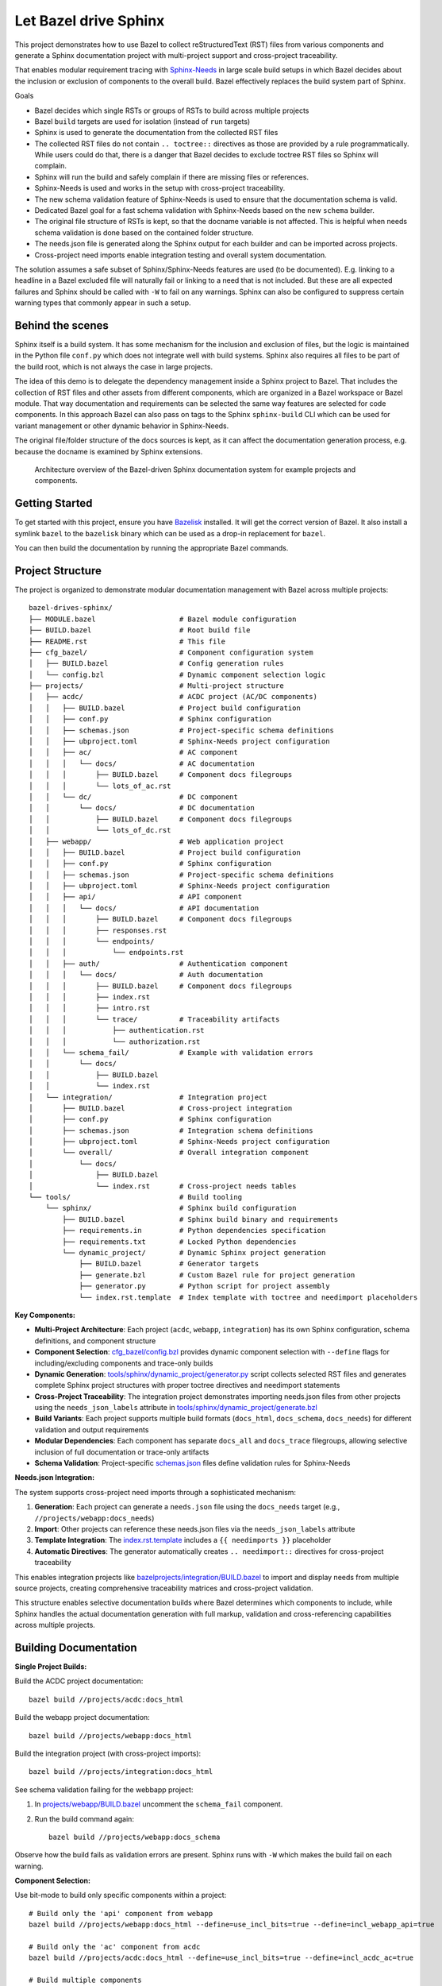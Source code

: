 Let Bazel drive Sphinx
======================

This project demonstrates how to use Bazel to collect reStructuredText (RST) files from various components
and generate a Sphinx documentation project with multi-project support and cross-project traceability.

That enables modular requirement tracing with `Sphinx-Needs <https://sphinx-needs.readthedocs.io>`__ in
large scale build setups in which Bazel decides about the inclusion or exclusion of components to the overall build.
Bazel effectively replaces the build system part of Sphinx.

Goals

- Bazel decides which single RSTs or groups of RSTs to build across multiple projects
- Bazel ``build`` targets are used for isolation (instead of ``run`` targets)
- Sphinx is used to generate the documentation from the collected RST files
- The collected RST files do not contain ``.. toctree::`` directives as those are provided by a rule programmatically.
  While users could do that, there is a danger that Bazel decides to exclude toctree RST files so Sphinx will complain.
- Sphinx will run the build and safely complain if there are missing files or references.
- Sphinx-Needs is used and works in the setup with cross-project traceability.
- The new schema validation feature of Sphinx-Needs is used to ensure that the documentation schema is valid.
- Dedicated Bazel goal for a fast schema validation with Sphinx-Needs based on the new ``schema`` builder.
- The original file structure of RSTs is kept, so that the docname variable is not affected.
  This is helpful when needs schema validation is done based on the contained folder structure.
- The needs.json file is generated along the Sphinx output for each builder and can be imported across projects.
- Cross-project need imports enable integration testing and overall system documentation.

The solution assumes a safe subset of Sphinx/Sphinx-Needs features are used (to be documented).
E.g. linking to a headline in a Bazel excluded file will naturally fail or linking to a need that is not included.
But these are all expected failures and Sphinx should be called with ``-W`` to fail on any warnings.
Sphinx can also be configured to suppress certain warning types that commonly appear in such a setup.

Behind the scenes
-----------------

Sphinx itself is a build system. It has some mechanism for the inclusion and exclusion of files, but the logic
is maintained in the Python file ``conf.py`` which does not integrate well with build systems.
Sphinx also requires all files to be part of the build root, which is not always the case in large projects.

The idea of this demo is to delegate the dependency management inside a Sphinx project to Bazel.
That includes the collection of RST files and other assets from different components,
which are organized in a Bazel workspace or Bazel module.
That way documentation and requirements can be selected the same way features are selected for code
components.
In this approach Bazel can also pass on tags to the Sphinx ``sphinx-build`` CLI which can be used for
variant management or other dynamic behavior in Sphinx-Needs.

The original file/folder structure of the docs sources is kept,
as it can affect the documentation generation process, e.g. because the docname is examined by Sphinx extensions.

.. figure:: architecture.drawio.png
   
   Architecture overview of the Bazel-driven Sphinx documentation system for example projects and components.

Getting Started
---------------

To get started with this project, ensure you have `Bazelisk <https://github.com/bazelbuild/bazelisk>`__ installed.
It will get the correct version of Bazel. It also install a symlink ``bazel`` to the ``bazelisk`` binary which
can be used as a drop-in replacement for ``bazel``.

You can then build the documentation by running the appropriate Bazel commands.

Project Structure
-----------------

The project is organized to demonstrate modular documentation management with Bazel across multiple projects::

  bazel-drives-sphinx/
  ├── MODULE.bazel                    # Bazel module configuration
  ├── BUILD.bazel                     # Root build file
  ├── README.rst                      # This file
  ├── cfg_bazel/                      # Component configuration system
  │   ├── BUILD.bazel                 # Config generation rules
  │   └── config.bzl                  # Dynamic component selection logic
  ├── projects/                       # Multi-project structure
  │   ├── acdc/                       # ACDC project (AC/DC components)
  │   │   ├── BUILD.bazel             # Project build configuration
  │   │   ├── conf.py                 # Sphinx configuration
  │   │   ├── schemas.json            # Project-specific schema definitions
  │   │   ├── ubproject.toml          # Sphinx-Needs project configuration
  │   │   ├── ac/                     # AC component
  │   │   │   └── docs/               # AC documentation
  │   │   │       ├── BUILD.bazel     # Component docs filegroups
  │   │   │       └── lots_of_ac.rst
  │   │   └── dc/                     # DC component
  │   │       └── docs/               # DC documentation
  │   │           ├── BUILD.bazel     # Component docs filegroups
  │   │           └── lots_of_dc.rst
  │   ├── webapp/                     # Web application project
  │   │   ├── BUILD.bazel             # Project build configuration
  │   │   ├── conf.py                 # Sphinx configuration
  │   │   ├── schemas.json            # Project-specific schema definitions
  │   │   ├── ubproject.toml          # Sphinx-Needs project configuration
  │   │   ├── api/                    # API component
  │   │   │   └── docs/               # API documentation
  │   │   │       ├── BUILD.bazel     # Component docs filegroups
  │   │   │       ├── responses.rst
  │   │   │       └── endpoints/
  │   │   │           └── endpoints.rst
  │   │   ├── auth/                   # Authentication component
  │   │   │   └── docs/               # Auth documentation
  │   │   │       ├── BUILD.bazel     # Component docs filegroups
  │   │   │       ├── index.rst
  │   │   │       ├── intro.rst
  │   │   │       └── trace/          # Traceability artifacts
  │   │   │           ├── authentication.rst
  │   │   │           └── authorization.rst
  │   │   └── schema_fail/            # Example with validation errors
  │   │       └── docs/
  │   │           ├── BUILD.bazel
  │   │           └── index.rst
  │   └── integration/                # Integration project
  │       ├── BUILD.bazel             # Cross-project integration
  │       ├── conf.py                 # Sphinx configuration
  │       ├── schemas.json            # Integration schema definitions
  │       ├── ubproject.toml          # Sphinx-Needs project configuration
  │       └── overall/                # Overall integration component
  │           └── docs/
  │               ├── BUILD.bazel
  │               └── index.rst       # Cross-project needs tables
  └── tools/                          # Build tooling
      └── sphinx/                     # Sphinx build configuration
          ├── BUILD.bazel             # Sphinx build binary and requirements
          ├── requirements.in         # Python dependencies specification
          ├── requirements.txt        # Locked Python dependencies
          └── dynamic_project/        # Dynamic Sphinx project generation
              ├── BUILD.bazel         # Generator targets
              ├── generate.bzl        # Custom Bazel rule for project generation
              ├── generator.py        # Python script for project assembly
              └── index.rst.template  # Index template with toctree and needimport placeholders

**Key Components:**

- **Multi-Project Architecture**: Each project (``acdc``, ``webapp``, ``integration``) has its own Sphinx configuration,
  schema definitions, and component structure
- **Component Selection**: `cfg_bazel/config.bzl`_ provides dynamic component selection with
  ``--define`` flags for including/excluding components and trace-only builds
- **Dynamic Generation**: `tools/sphinx/dynamic_project/generator.py`_ script collects selected RST files and
  generates complete Sphinx project structures with proper toctree directives and needimport statements
- **Cross-Project Traceability**: The integration project demonstrates importing needs.json files from other projects
  using the ``needs_json_labels`` attribute in `tools/sphinx/dynamic_project/generate.bzl`_
- **Build Variants**: Each project supports multiple build formats (``docs_html``, ``docs_schema``, ``docs_needs``)
  for different validation and output requirements
- **Modular Dependencies**: Each component has separate ``docs_all`` and ``docs_trace`` filegroups, allowing
  selective inclusion of full documentation or trace-only artifacts
- **Schema Validation**: Project-specific `schemas.json`_ files define validation rules for Sphinx-Needs

**Needs.json Integration:**

The system supports cross-project need imports through a sophisticated mechanism:

1. **Generation**: Each project can generate a ``needs.json`` file using the ``docs_needs`` target (e.g., ``//projects/webapp:docs_needs``)
2. **Import**: Other projects can reference these needs.json files via the ``needs_json_labels`` attribute
3. **Template Integration**: The `index.rst.template`_ includes a ``{{ needimports }}`` placeholder
4. **Automatic Directives**: The generator automatically creates ``.. needimport::`` directives for cross-project traceability

This enables integration projects like `bazelprojects/integration/BUILD.bazel`_ to import and display needs from multiple source projects,
creating comprehensive traceability matrices and cross-project validation.

This structure enables selective documentation builds where Bazel determines which components to include, while Sphinx handles the actual documentation generation with full markup, validation and cross-referencing capabilities across multiple projects.

Building Documentation
----------------------

**Single Project Builds:**

Build the ACDC project documentation::

  bazel build //projects/acdc:docs_html

Build the webapp project documentation::

  bazel build //projects/webapp:docs_html

Build the integration project (with cross-project imports)::

  bazel build //projects/integration:docs_html

See schema validation failing for the webbapp project:

1. In `projects/webapp/BUILD.bazel`_ uncomment the ``schema_fail`` component.
2. Run the build command again::

     bazel build //projects/webapp:docs_schema

Observe how the build fails as validation errors are present.
Sphinx runs with ``-W`` which makes the build fail on each warning.

**Component Selection:**

Use bit-mode to build only specific components within a project::

  # Build only the 'api' component from webapp
  bazel build //projects/webapp:docs_html --define=use_incl_bits=true --define=incl_webapp_api=true

  # Build only the 'ac' component from acdc
  bazel build //projects/acdc:docs_html --define=use_incl_bits=true --define=incl_acdc_ac=true

  # Build multiple components
  bazel build //projects/webapp:docs_html --define=use_incl_bits=true --define=incl_webapp_api=true --define=incl_webapp_auth=true

**Trace-Only Builds:**

Build only traceability artifacts (faster for validation)::

  bazel build //projects/webapp:docs_html --define=trace_only=true

**Schema Validation:**

Run fast schema validation without generating HTML::

  bazel build //projects/webapp:docs_schema
  bazel build //projects/acdc:docs_schema

**Needs.json Generation:**

Generate needs.json files for cross-project import::

  bazel build //projects/webapp:docs_needs
  bazel build //projects/acdc:docs_needs

Updating dependencies
---------------------

1. Modify tools/sphinx/requirements.in
2. Run ``bazel run //tools/sphinx:requirements.update``

.. _cfg_bazel/config.bzl: cfg_bazel/config.bzl
.. _index.rst.template: tools/sphinx/dynamic_project/index.rst.template
.. _bazelprojects/integration/BUILD.bazel: projects/integration/BUILD.bazel
.. _projects/webapp/BUILD.bazel: projects/webapp/BUILD.bazel
.. _schemas.json: projects/webapp/schemas.json
.. _tools/sphinx/dynamic_project/generate.bzl: tools/sphinx/dynamic_project/generate.bzl
.. _tools/sphinx/dynamic_project/generator.py: tools/sphinx/dynamic_project/generator.py
